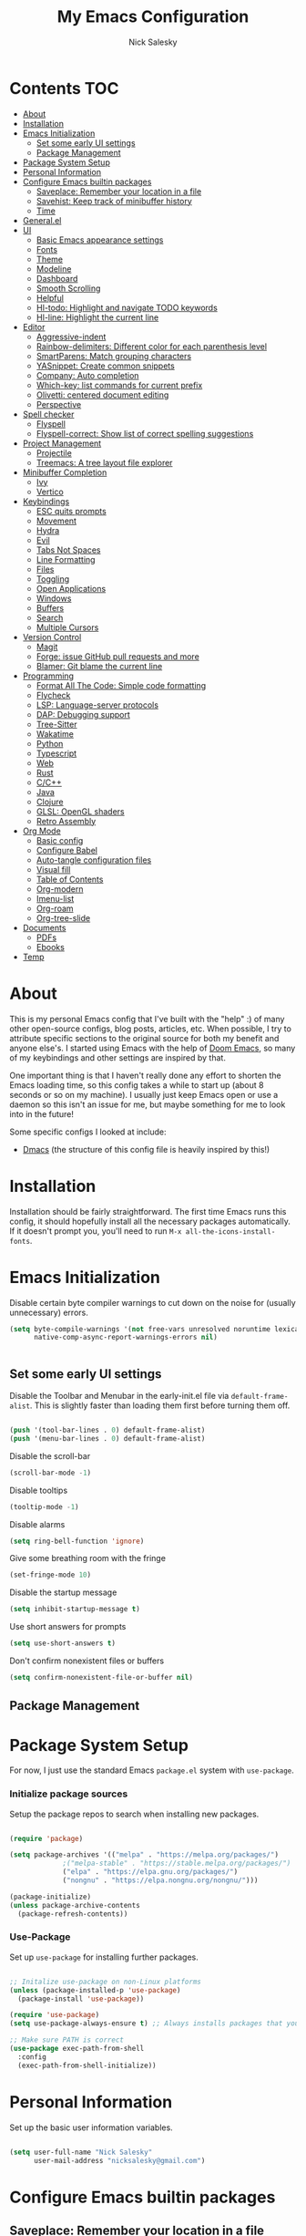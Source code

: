 #+title: My Emacs Configuration
#+author: Nick Salesky
#+PROPERTY: header-args:emacs-lisp :tangle ./init.el
#+STARTUP: overview

* Contents                                                              :TOC:
:PROPERTIES:
:TOC:      :include all
:END:

- [[#about][About]]
- [[#installation][Installation]]
- [[#emacs-initialization][Emacs Initialization]]
  - [[#set-some-early-ui-settings][Set some early UI settings]]
  - [[#package-management][Package Management]]
- [[#package-system-setup][Package System Setup]]
- [[#personal-information][Personal Information]]
- [[#configure-emacs-builtin-packages][Configure Emacs builtin packages]]
  - [[#saveplace-remember-your-location-in-a-file][Saveplace: Remember your location in a file]]
  - [[#savehist-keep-track-of-minibuffer-history][Savehist: Keep track of minibuffer history]]
  - [[#time][Time]]
- [[#generalel][General.el]]
- [[#ui][UI]]
  - [[#basic-emacs-appearance-settings][Basic Emacs appearance settings]]
  - [[#fonts][Fonts]]
  - [[#theme][Theme]]
  - [[#modeline][Modeline]]
  - [[#dashboard][Dashboard]]
  - [[#smooth-scrolling][Smooth Scrolling]]
  - [[#helpful][Helpful]]
  - [[#hl-todo-highlight-and-navigate-todo-keywords][Hl-todo: Highlight and navigate TODO keywords]]
  - [[#hl-line-highlight-the-current-line][Hl-line: Highlight the current line]]
- [[#editor][Editor]]
  - [[#aggressive-indent][Aggressive-indent]]
  - [[#rainbow-delimiters-different-color-for-each-parenthesis-level][Rainbow-delimiters: Different color for each parenthesis level]]
  - [[#smartparens-match-grouping-characters][SmartParens: Match grouping characters]]
  - [[#yasnippet-create-common-snippets][YASnippet: Create common snippets]]
  - [[#company-auto-completion][Company: Auto completion]]
  - [[#which-key-list-commands-for-current-prefix][Which-key: list commands for current prefix]]
  - [[#olivetti-centered-document-editing][Olivetti: centered document editing]]
  - [[#perspective][Perspective]]
- [[#spell-checker][Spell checker]]
  - [[#flyspell][Flyspell]]
  - [[#flyspell-correct-show-list-of-correct-spelling-suggestions][Flyspell-correct: Show list of correct spelling suggestions]]
- [[#project-management][Project Management]]
  - [[#projectile][Projectile]]
  - [[#treemacs-a-tree-layout-file-explorer][Treemacs: A tree layout file explorer]]
- [[#minibuffer-completion][Minibuffer Completion]]
  - [[#ivy][Ivy]]
  - [[#vertico][Vertico]]
- [[#keybindings][Keybindings]]
  - [[#esc-quits-prompts][ESC quits prompts]]
  - [[#movement][Movement]]
  - [[#hydra][Hydra]]
  - [[#evil][Evil]]
  - [[#tabs-not-spaces][Tabs Not Spaces]]
  - [[#line-formatting][Line Formatting]]
  - [[#files][Files]]
  - [[#toggling][Toggling]]
  - [[#open-applications][Open Applications]]
  - [[#windows][Windows]]
  - [[#buffers][Buffers]]
  - [[#search][Search]]
  - [[#multiple-cursors][Multiple Cursors]]
- [[#version-control][Version Control]]
  - [[#magit][Magit]]
  - [[#forge-issue-github-pull-requests-and-more][Forge: issue GitHub pull requests and more]]
  - [[#blamer-git-blame-the-current-line][Blamer: Git blame the current line]]
- [[#programming][Programming]]
  - [[#format-all-the-code-simple-code-formatting][Format All The Code: Simple code formatting]]
  - [[#flycheck][Flycheck]]
  - [[#lsp-language-server-protocols][LSP: Language-server protocols]]
  - [[#dap-debugging-support][DAP: Debugging support]]
  - [[#tree-sitter][Tree-Sitter]]
  - [[#wakatime][Wakatime]]
  - [[#python][Python]]
  - [[#typescript][Typescript]]
  - [[#web][Web]]
  - [[#rust][Rust]]
  - [[#cc][C/C++]]
  - [[#java][Java]]
  - [[#clojure][Clojure]]
  - [[#glsl-opengl-shaders][GLSL: OpenGL shaders]]
  - [[#retro-assembly][Retro Assembly]]
- [[#org-mode][Org Mode]]
  - [[#basic-config][Basic config]]
  - [[#configure-babel][Configure Babel]]
  - [[#auto-tangle-configuration-files][Auto-tangle configuration files]]
  - [[#visual-fill][Visual fill]]
  - [[#table-of-contents][Table of Contents]]
  - [[#org-modern][Org-modern]]
  - [[#imenu-list][Imenu-list]]
  - [[#org-roam][Org-roam]]
  - [[#org-tree-slide][Org-tree-slide]]
- [[#documents][Documents]]
  - [[#pdfs][PDFs]]
  - [[#ebooks][Ebooks]]
- [[#temp][Temp]]

* About
This is my personal Emacs config that I've built with the "help" :) of many other open-source configs, blog posts, articles, etc. When possible, I try to attribute specific sections to the original source for both my benefit and anyone else's. I started using Emacs with the help of [[https://github.com/doomemacs/doomemacs][Doom Emacs]], so many of my keybindings and other settings are inspired by that.

One important thing is that I haven't really done any effort to shorten the Emacs loading time, so this config takes a while to start up (about 8 seconds or so on my machine). I usually just keep Emacs open or use a daemon so this isn't an issue for me, but maybe something for me to look into in the future!

Some specific configs I looked at include:

- [[https://github.com/dakra/dmacs][Dmacs]] (the structure of this config file is heavily inspired by this!)

* Installation

Installation should be fairly straightforward. The first time Emacs runs this config, it should hopefully install all the necessary packages automatically. If it doesn't prompt you, you'll need to run ~M-x all-the-icons-install-fonts~.

* Emacs Initialization

Disable certain byte compiler warnings to cut down on the noise for (usually unnecessary) errors.

#+BEGIN_SRC emacs-lisp
(setq byte-compile-warnings '(not free-vars unresolved noruntime lexical make-local)
      native-comp-async-report-warnings-errors nil)


#+END_SRC 

** Set some early UI settings

Disable the Toolbar and Menubar in the early-init.el file via ~default-frame-alist~. This is slightly faster than loading them first before turning them off.

#+BEGIN_SRC emacs-lisp :tangle early-init.el

(push '(tool-bar-lines . 0) default-frame-alist)
(push '(menu-bar-lines . 0) default-frame-alist)

#+END_SRC 

Disable the scroll-bar
#+BEGIN_SRC emacs-lisp
(scroll-bar-mode -1)
#+END_SRC 

Disable tooltips
#+BEGIN_SRC emacs-lisp
(tooltip-mode -1)
#+END_SRC 

Disable alarms
#+BEGIN_SRC emacs-lisp
(setq ring-bell-function 'ignore)
#+END_SRC 

Give some breathing room with the fringe
#+BEGIN_SRC emacs-lisp
(set-fringe-mode 10)
#+END_SRC 

Disable the startup message
#+BEGIN_SRC emacs-lisp
(setq inhibit-startup-message t)
#+END_SRC 

Use short answers for prompts
#+BEGIN_SRC emacs-lisp
(setq use-short-answers t)
#+END_SRC 

Don't confirm nonexistent files or buffers
#+BEGIN_SRC emacs-lisp
(setq confirm-nonexistent-file-or-buffer nil)
#+END_SRC 

** Package Management

* Package System Setup
For now, I just use the standard Emacs ~package.el~ system with ~use-package~.

*** Initialize package sources
Setup the package repos to search when installing new packages.

#+BEGIN_SRC emacs-lisp

(require 'package)

(setq package-archives '(("melpa" . "https://melpa.org/packages/")
			 ;("melpa-stable" . "https://stable.melpa.org/packages/")
			 ("elpa" . "https://elpa.gnu.org/packages/")
             ("nongnu" . "https://elpa.nongnu.org/nongnu/")))

(package-initialize)
(unless package-archive-contents
  (package-refresh-contents))

#+END_SRC 

*** Use-Package
Set up ~use-package~ for installing further packages.

#+BEGIN_SRC emacs-lisp

;; Initalize use-package on non-Linux platforms
(unless (package-installed-p 'use-package)
  (package-install 'use-package))

(require 'use-package)
(setq use-package-always-ensure t) ;; Always installs packages that you use if they're not already installed

;; Make sure PATH is correct
(use-package exec-path-from-shell
  :config
  (exec-path-from-shell-initialize))

#+END_SRC 

* Personal Information
Set up the basic user information variables.

#+BEGIN_SRC emacs-lisp

(setq user-full-name "Nick Salesky"
      user-mail-address "nicksalesky@gmail.com")

#+END_SRC 

* Configure Emacs builtin packages
** Saveplace: Remember your location in a file
#+BEGIN_SRC emacs-lisp

(use-package saveplace
  :unless noninteractive
  :config
  (setq save-place-limit 1000)
  (save-place-mode))

#+END_SRC 

#+RESULTS:
: t

** Savehist: Keep track of minibuffer history
#+BEGIN_SRC emacs-lisp

(use-package savehist
  :unless noninteractive
  :defer 1
  :config
  (setq savehist-additional-variables '(compile-command kill-ring regexp-search-ring))
  (savehist-mode 1))

#+END_SRC 

#+RESULTS:

** Time
#+BEGIN_SRC emacs-lisp

;; (use-package time
;;   :defer t
;;   :config
;;   (setq display-time-24hr-format nil))

;; TODO look into displaying the current time in the modeline


#+END_SRC 

#+RESULTS:
: t

* General.el
Set up =general.el= to control all of my custom keybindings.

#+begin_src emacs-lisp

(use-package general
    :config
    (general-override-mode)
    (general-evil-setup t)
    (general-create-definer my-leader
        :keymaps '(normal visual emacs)
            :prefix "SPC")
    (general-create-definer my-local-leader
        :keymaps '(normal insert visual emacs)
        :which-key "local-leader"
        :prefix "C-q"))

#+end_src

* UI
Set up all the fancy user-interface elements to make Emacs modern.

** Basic Emacs appearance settings
Set the window title to display the current file and major mode.

#+BEGIN_SRC emacs-lisp
(setq-default frame-title-format '("%b [%m]"))
#+END_SRC 


Enable global visual line mode to wrap lines properly.

#+BEGIN_SRC emacs-lisp
(global-visual-line-mode 1)
#+END_SRC 

Enable line numbers globally for most modes, except the ones explicitly disabled.

#+BEGIN_SRC emacs-lisp

;; Enable line numbers
(column-number-mode)
(global-display-line-numbers-mode t)

;; Disable line numbers for some modes
(dolist (mode '(org-mode-hook
        term-mode-hook
        shell-mode-hook
        eshell-mode-hook
        treemacs-mode-hook
        pdf-view-mode-hook
        ))
(add-hook mode (lambda () (display-line-numbers-mode 0))))

#+END_SRC 

** Fonts
Set up the fonts for text rendering, pretty self explanatory :)

Here are my current font settings
#+BEGIN_SRC emacs-lisp
(set-face-attribute 'default nil :font "JetBrains Mono" :height 120)
(set-face-attribute 'fixed-pitch nil :font "JetBrains Mono" :height 120)
(set-face-attribute 'variable-pitch nil :font "SourceSans3" :height 140)
#+END_SRC 

Here are some of my older settings that I'm keeping around in case I ever want to switch back.
#+BEGIN_SRC emacs-lisp
;; (set-face-attribute 'default nil :font "Iosevka Nerd Font" :height 120)
;; (set-face-attribute 'fixed-pitch nil :font "Iosevka Nerd Font" :height 120)
;; (set-face-attribute 'default nil :font "Rec Mono Semi Casual" :height 120)
;; (set-face-attribute 'fixed-pitch nil :font "Rec Mono Semi Casual" :height 120)
#+END_SRC 

Also install helpful icons useful for a ton of packages to add more visual detail. *NOTE* you'll have to run ~M-x all-the-icons-install-fonts~ in order to, well, install the fonts!

#+BEGIN_SRC emacs-lisp
(use-package all-the-icons)
#+END_SRC 

Emojis!!!! Works in any text mode :smile:

#+BEGIN_SRC emacs-lisp

(use-package emojify
  :config
  (global-emojify-mode))

#+END_SRC

** Theme
Give Emacs a nice color scheme!

#+BEGIN_SRC emacs-lisp
(use-package doom-themes
  :init
  (load-theme 'doom-moonlight t))
#+END_SRC 

** Modeline
I use ~doom-modeline~ to manage my modeline.

#+BEGIN_SRC emacs-lisp
(use-package doom-modeline
  :custom ((doom-modeline-height 35))
  :init (doom-modeline-mode 1))
#+END_SRC 

** Dashboard
I like having a nice dashboard when Emacs loads in order to remember what I was last working on and (eventually!) view my ~org-agenda~ for the day. Maybe one day I'll revert to just a scratch buffer like others, but I'm sticking with this for now!

#+BEGIN_SRC emacs-lisp

;; Necessary for dashboard in order to get nice seperators between sections
(use-package page-break-lines)

(use-package dashboard
    :init
    (setq
        dashboard-image-banner-max-width 256
        dashboard-startup-banner "~/.dotfiles/.emacs.d/emacs.png"
        dashboard-center-content t
        dashboard-set-heading-icons t
        dashboard-set-file-icons t
        ;; dashboard-projects-switch-function 'projectile-switch-project
        dashboard-items '((recents . 5)
                          (projects . 5)
                          (agenda . 5)))
    :config
    (dashboard-setup-startup-hook))

#+END_SRC

** Smooth Scrolling
Make Emacs scroll more consistently with a small margin at the bottom.

#+BEGIN_SRC emacs-lisp
(use-package smooth-scrolling
  :init
  (setq smooth-scroll-margin 5)
  :config
  (smooth-scrolling-mode))
#+END_SRC 

** Helpful
Make the Emacs help pages more "helpful".

#+begin_src emacs-lisp

(use-package helpful
  :bind
  (("C-h f" . helpful-callable)
   ("C-h v" . helpful-variable)
   ("C-h k" . helpful-key)))


  
  ;; :custom
  ;; (counsel-describe-function-function #'helpful-callable)
  ;; (counsel-describe-variable-function #'helpful-variable)
  ;; :bind
  ;; ([remap describe-function] . counsel-describe-function)
  ;; ([remap describe-command] . helpful-command)
  ;; ([remap describe-variable] . counsel-describe-variable)
  ;; ([remap describe-key] . helpful-key))

#+end_src

** Hl-todo: Highlight and navigate TODO keywords

#+BEGIN_SRC emacs-lisp
(use-package hl-todo
  :config
  (global-hl-todo-mode))
#+END_SRC 

** Hl-line: Highlight the current line

Highlight the current line where point is present. I have this disabled for now because I was starting to find it difficult to differentiate the region from the current line.

#+BEGIN_SRC emacs-lisp
;; (add-hook 'prog-mode-hook 'hl-line-mode)
#+END_SRC 

* Editor
** Aggressive-indent
#+BEGIN_SRC emacs-lisp

; TODO

#+END_SRC 

** Rainbow-delimiters: Different color for each parenthesis level

Give parenthases rainbow coloring depending on their nested level in all programming modes.

#+BEGIN_SRC emacs-lisp
(use-package rainbow-delimiters
    :hook (prog-mode . rainbow-delimiters-mode))
#+END_SRC 

** SmartParens: Match grouping characters

#+BEGIN_SRC emacs-lisp

(use-package smartparens
  :hook
  (prog-mode . smartparens-mode))

(use-package evil-smartparens
  :hook
  (smartparens-enabled . evil-smartparens-mode))
#+END_SRC

** YASnippet: Create common snippets
Add various templates to Emacs.

#+BEGIN_SRC emacs-lisp

(use-package yasnippet
  :config
  (yas-global-mode))

#+END_SRC

** Company: Auto completion
A good code-completion package. I might consider switching to Corfu at some point.

#+begin_src emacs-lisp

(use-package company
    :after lsp-mode
    :hook (lsp-mode . company-mode)
    :bind (:map company-active-map
        ("<tab>" . company-complete-selection))
        (:map lsp-mode-map
        ("<tab>" . company-indent-or-complete-common))
    :custom
    (company-minimum-prefix-length 1)
    (company-idle-delay 0.0))

;; Adds colors and icons to company-mode
(use-package company-box
    :hook (company-mode . company-box-mode))

#+end_src

** Which-key: list commands for current prefix

#+begin_src emacs-lisp

(use-package which-key
  ;; :after (ivy)
  :init (which-key-mode)
  :diminish which-key-mode
  :config
  (setq which-key-idle-delay 0.3))

#+end_src

** Olivetti: centered document editing

#+BEGIN_SRC emacs-lisp

(use-package olivetti
  :init
  (setq olivetti-body-width 80
        olivetti-style t)
  :hook
  (org-mode . olivetti-mode))

#+END_SRC

** Perspective
Add named workspaces to Emacs with their own buffers.

#+BEGIN_SRC emacs-lisp

(use-package perspective
    :init
    (setq persp-state-default-file "~/.dotfiles/.emacs.d/perspective-state"
          persp-mode-prefix-key (kbd "C-c M-p"))

    :config
    (persp-mode)

    ;; set up for Consult
    (consult-customize consult--source-buffer :hidden t :default nil)
    (add-to-list 'consult-buffer-sources persp-consult-source)

    :general
    (my-leader
      ;; "," '(persp-switch-buffer :which-key "Switch buffer")
      "b k" '(persp-remove-buffer :which-key "Remove buffer")

      "TAB" '(:ignore t :which-key "workspace")
      "TAB ." '(persp-switch :which-key "Switch to or create a workspace")
      "TAB r" '(persp-rename :which-key "Rename workspace")
      "TAB s" '(persp-state-save :which-key "Save workspaces")
      "TAB l" '(persp-state-load :which-key "Load saved workspaces")
      "TAB k" '(persp-kill :which-key "Kill workspace")
      "TAB 1" '((lambda () (interactive)(persp-switch-by-number 1)) :which-key "Switch to workspace 1")
      "TAB 2" '((lambda () (interactive)(persp-switch-by-number 2)) :which-key "Switch to workspace 2")
      "TAB 3" '((lambda () (interactive)(persp-switch-by-number 3)) :which-key "Switch to workspace 3")
      "TAB 4" '((lambda () (interactive)(persp-switch-by-number 4)) :which-key "Switch to workspace 4")
      "TAB 5" '((lambda () (interactive)(persp-switch-by-number 5)) :which-key "Switch to workspace 5")
      "TAB 6" '((lambda () (interactive)(persp-switch-by-number 6)) :which-key "Switch to workspace 6")
      "TAB 7" '((lambda () (interactive)(persp-switch-by-number 7)) :which-key "Switch to workspace 7")
      "TAB 8" '((lambda () (interactive)(persp-switch-by-number 8)) :which-key "Switch to workspace 8")
      "TAB 9" '((lambda () (interactive)(persp-switch-by-number 9)) :which-key "Switch to workspace 9")))

#+END_SRC

* Spell checker
** Flyspell
#+BEGIN_SRC emacs-lisp

(use-package flyspell
  :hook ((prog-mode . flyspell-prog-mode)
        ((org-mode markdown-mode) . flyspell-mode)))

#+END_SRC 

** Flyspell-correct: Show list of correct spelling suggestions

#+BEGIN_SRC emacs-lisp

;; (use-package flyspell-correct
;;   :after (flyspell)
;;   :config
;;   (setq flyspell-correct-interface #'flyspell-correct-ivy))

#+END_SRC 

* Project Management
Tools to distinguish projects and quickly navigate inside projects and between them.

** Projectile
#+begin_src emacs-lisp

(use-package projectile
  :diminish projectile-mode
  :config (projectile-mode)
  ;; :custom ((projectile-completion-system 'ivy))
  :bind-keymap
  ("C-c p" . projectile-command-map)
  :init
  ;(when (file-directory-p "~/Documents")
    ;(setq projectile-project-search-path '("~/Documents")))
  (setq projectile-switch-project-action #'projectile-dired)

  :general
  (my-leader
      "SPC" '(projectile-find-file :which-key "Find file in project")
      "p" '(:ignore t :which-key "projects")
      "p p" '(projectile-switch-project :which-key "Switch project")))

;; (use-package counsel-projectile
;;   :config (counsel-projectile-mode))

#+end_src

** Treemacs: A tree layout file explorer
#+begin_src emacs-lisp

(use-package treemacs)
(use-package treemacs-evil
    :after (treemacs evil))
(use-package treemacs-projectile
    :after (treemacs projectile))
(use-package treemacs-icons-dired
    :hook (dired-mode . treemacs-icons-dired-enable-once))
(use-package treemacs-magit
    :after (treemacs magit))
(use-package lsp-treemacs
    :after (treemacs lsp-mode)
    :config (lsp-treemacs-sync-mode 1))
(use-package treemacs-all-the-icons
  :config
  (treemacs-load-theme "all-the-icons"))

#+end_src

* Minibuffer Completion
Different systems to enhance/replace the Emacs minibuffer completion systems. I'm currently experimenting with Vertico.

** Ivy
I use ivy to improve searching capabilities of Emacs.

*** Ivy itself

#+BEGIN_SRC emacs-lisp

;; (use-package ivy
;;     :diminish
;;     :bind (
;;     :map ivy-minibuffer-map
;;     ("TAB" . ivy-alt-done)
;;     ("C-l" . ivy-alt-done)
;;     ("C-j" . ivy-next-line)
;;     ("C-k" . ivy-previous-line)
;;     :map ivy-switch-buffer-map
;;     ("C-k" . ivy-previous-line)
;;     ("C-l" . ivy-done)
;;     ("C-d" . ivy-switch-buffer-kill)
;;     :map ivy-reverse-i-search-map
;;     ("C-k" . ivy-previous-line)
;;     ("C-d" . ivy-reverse-i-search-kill))
;;     :init
;;     (ivy-mode 1))

;; (use-package ivy-rich
;;     :init
;;     (ivy-rich-mode 1))

#+END_SRC 

*** Swiper: search file with ivy

#+BEGIN_SRC emacs-lisp

;; (use-package swiper
;;   :bind (("C-s" . swiper)))


#+END_SRC 

*** Ivy-posframe
Display specific completion dialogs in a box overlayed over the screen instead of at the bottom of the window.

#+BEGIN_SRC emacs-lisp

;; (use-package ivy-posframe
;;     :init
;;     (setq ivy-posframe-display-functions-alist
;;         '((counsel-M-x . ivy-display-function-fallback)
;;         (counsel-find-file . ivy-display-function-fallback)
;;         (swiper . ivy-display-function-fallback)
;;         (counsel-switch-buffer . ivy-display-function-fallback)
;;         (t . ivy-posframe-display)))
;;     :config
;;     (ivy-posframe-mode 1))

#+END_SRC

*** Counsel
Replace many of the standard Emacs commands with more powerful versions capable of fuzzy-search.

#+begin_src emacs-lisp

;; (use-package counsel
;;     :bind
;;     (("M-x" . counsel-M-x)
;;      ("M-y" . counsel-yank-pop-selection)
;;      ("M-i" . counsel-imenu)
;;      ("C-s" . counsel-grep-or-swiper)
;;      ("C-x b" . counsel-ibuffer)
;;      ("C-x C-f" . counsel-find-file)
;;      :map minibuffer-local-map
;;      ("C-r" . 'counsel-minibuffer-history)))

#+end_src

** Vertico

#+BEGIN_SRC emacs-lisp

(use-package vertico
  :init
  (vertico-mode))

#+END_SRC 

*** Consult

#+BEGIN_SRC emacs-lisp

(use-package consult)

#+END_SRC 

*** Orderless: make searches more fuzzy

#+BEGIN_SRC emacs-lisp

(use-package orderless
  :custom
  (completion-styles '(orderless basic))
  (completion-category-overrides '((file (styles basic partial-completion)))))

#+END_SRC 
*** All-the-icons-completion: add icons to completion candidates

#+BEGIN_SRC emacs-lisp

(use-package all-the-icons-completion
  :config
  (all-the-icons-completion-mode))

#+END_SRC 
* Keybindings
** ESC quits prompts
Make ESC quit prompts.

#+begin_src emacs-lisp

(global-set-key (kbd "<escape>") 'keyboard-escape-quit)

#+end_src

#+RESULTS:
: keyboard-escape-quit

** Movement
Fundamental movement through text files

#+BEGIN_SRC emacs-lisp

;; Insert newlines when you C-n at the end of the buffer
(setq next-line-add-newlines t)

#+END_SRC 

** Hydra
*** Basic Config
Install the base Hydra package.

#+begin_src emacs-lisp
(use-package hydra)
#+end_src
*** Text Scale
Sets up a hydra to let me easily change the text scale.

#+begin_src emacs-lisp

(defhydra hydra-text-scale (:timeout 4)
  "scale text"
  ("j" text-scale-increase "up")
  ("k" text-scale-decrease "down")
  ("f" nil "finished" :exit t))

(my-leader
 "t k" '(hydra-text-scale/body :which-key "Scale text"))
#+end_src

** Evil
It's hard for me to function without VIM-style keybindings at this point, so Evil mode is a must-have feature.

#+begin_src emacs-lisp

(use-package evil
  :init
  (setq evil-want-integration t
	evil-want-keybinding nil
	evil-want-C-u-scroll t
	evil-want-C-i-jump nil)
  :config
  (evil-mode 1)
  (define-key evil-insert-state-map (kbd "C-g") 'evil-normal-state)
  (define-key evil-insert-state-map (kbd "C-h") 'evil-delete-backward-char-and-join)
  (define-key evil-insert-state-map (kbd "TAB") 'tab-to-tab-stop)

  ;; use visual line motions even outside of visual-line-mode buffers
  (evil-global-set-key 'motion "j" 'evil-next-visual-line)
  (evil-global-set-key 'motion "k" 'evil-previous-visual-line)

  ;; set the initial state for certain special modes
  (evil-set-initial-state 'messages-buffer-mode 'normal)
  (evil-set-initial-state 'dashboard-mode 'normal)
  ;; disable Evil-mode for certain buffers
  (evil-set-initial-state 'eshell-mode 'emacs))

;; Gives us default Evil configurations for a lot of other modes
(use-package evil-collection
  :after evil
  :config
  (evil-collection-init))

#+end_src

#+RESULTS:
: t

*** Multiple Cursors
This is an attempt to set up multiple cursors with =evil-mc=. For now, I'm trying to use the =multiple-cursors= package instead.

#+BEGIN_SRC emacs-lisp

;; (defhydra my-mc-hydra (:color pink
;;                        :hint nil
;;                        :pre (evil-mc-pause-cursors))
;;   "
;; ^Match^            ^Line-wise^           ^Manual^
;; ^^^^^^----------------------------------------------------
;; _Z_: match all     _J_: make & go down   _z_: toggle here
;; _m_: make & next   _K_: make & go up     _r_: remove last
;; _M_: make & prev   ^ ^                   _R_: remove all
;; _n_: skip & next   ^ ^                   _p_: pause/resume
;; _N_: skip & prev

;; Current pattern: %`evil-mc-pattern

;; "
;;   ("Z" #'evil-mc-make-all-cursors)
;;   ("m" #'evil-mc-make-and-goto-next-match)
;;   ("M" #'evil-mc-make-and-goto-prev-match)
;;   ("n" #'evil-mc-skip-and-goto-next-match)
;;   ("N" #'evil-mc-skip-and-goto-prev-match)
;;   ("J" #'evil-mc-make-cursor-move-next-line)
;;   ("K" #'evil-mc-make-cursor-move-prev-line)
;;   ("z" #'+multiple-cursors/evil-mc-toggle-cursor-here)
;;   ("r" #'+multiple-cursors/evil-mc-undo-cursor)
;;   ("R" #'evil-mc-undo-all-cursors)
;;   ("p" #'+multiple-cursors/evil-mc-toggle-cursors)
;;   ("q" #'evil-mc-resume-cursors "quit" :color blue)
;;   ("<escape>" #'evil-mc-resume-cursors "quit" :color blue))


;; (use-package evil-mc
;;   :config
;;   (global-evil-mc-mode)
;;   (general-define-key
;;     :states '(normal visual)
;;     :prefix "g"
;;     "z" 'my-mc-hydra/body))

#+END_SRC

#+RESULTS:
: t

** Tabs Not Spaces
I took this basic configuration from [[https://dougie.io/emacs/indentation/]]

#+begin_src emacs-lisp

(setq-default tab-width 4)
(setq-default indent-tabs-mode nil)
(setq-default c-basic-offset 4)
(setq-default evil-shift-width 4)

;; (setq-default electric-indent-inhibit t)

;; Make the backspace properly erase the whole tab instead of removing
;; 1 space at a time
(setq backward-delete-char-untabify-method 'hungry)

;; Make Evil mode backspace delete a whole tab's worth of spaces at a time
(general-define-key
    :states 'insert
    "<backspace>" 'backward-delete-char-untabify)

#+end_src

#+RESULTS:
: hungry

** Line Formatting
Keybindings for formatting lines of text/code.

#+BEGIN_SRC emacs-lisp

(my-leader
    ;; Line formatting
    "TAB TAB" '(smart-comment :which-key "Comment or uncomment lines"))

#+END_SRC

** Files
Keybindings for working with files.

#+BEGIN_SRC emacs-lisp

;; Keep track of recently-opened files
(recentf-mode 1)
(setq recentf-max-menu-items 25)
(setq recentf-max-saved-items 25)

(my-leader
    "." '(find-file :which-key "Find file")

    "f" '(:ignore t :which-key "files")
    "f r" '(consult-recent-file :which-key "Open Recent Files")
    "f c" '((lambda () (interactive)(find-file "~/.dotfiles/.emacs.d/config.org")) :which-key "Open config.org"))
#+END_SRC

#+RESULTS:

** Toggling
Some keybindings for toggling different functionalities on/off.

#+BEGIN_SRC emacs-lisp

(my-leader
     "t"  '(:ignore t :which-key "toggle")
     "t s" '(counsel-load-theme :which-key "Choose theme")

     "t t" '(treemacs :which-key "Treemacs")
     "t y" '(lsp-treemacs-symbols :which-key "Treemacs Symbols"))

#+END_SRC

** Open Applications
Different keybindings to open certain applications.

#+BEGIN_SRC emacs-lisp

(my-leader
    "o" '(:ignore t :which-key "open")
    "o e" '(eshell :which-key "Open EShell"))

#+END_SRC

** Windows
Keybindings for operating windows.

#+BEGIN_SRC emacs-lisp

(my-leader
     "w" '(:ignore t :which-key "window")
     "wc" '(delete-window :which-key "Close window")
     "wv" '(split-window-right :which-key "Vertical split")
     "ws" '(split-window-below :which-key "Horizontal split")
     "wh" '(windmove-left :which-key "Select left window")
     "wj" '(windmove-down :which-key "Select down window")
     "wk" '(windmove-up :which-key "Select up window")
     "wl" '(windmove-right :which-key "Select right window"))

#+END_SRC

** Buffers
Some useful keybindings for working with buffers.

#+BEGIN_SRC emacs-lisp

(my-leader
      "," '(consult-buffer :which-key "Switch buffer")

      "b" '(:ignore t :which-key "buffers")
      "b k" '(kill-buffer :which-key "Kill buffer"))

#+END_SRC
*** Basics

** Search
Keybindings for searching within different contexts.

| COMMAND             | DESCRIPTION                                     | KEYBINDING |
|---------------------+-------------------------------------------------+------------|
| avy-goto-char-timer | Start typing some chars on screen, jump to them | s          |
| avy-pop-mark        | Jump back from last =avy= search                  | S          |
| swiper              | Search the current buffer                       | SPC s b    |

#+BEGIN_SRC emacs-lisp

(general-define-key
 :states 'normal
 "s" 'avy-goto-char-timer
 "S" 'avy-pop-mark)

(general-define-key
 :states '(normal emacs)
 "C-s" 'consult-line)

(my-leader
  "s" '(:ignore t :which-key "search")
  "s b" '(consult-line :which-key "Search buffer"))

(use-package ag
  :general
  (my-leader
    "s p" '(projectile-ag :which-key "Search project")))
#+END_SRC

#+RESULTS:

** Multiple Cursors

| Command               | Keybinding | Description                          |
| mc/mark-all-like-this | R          | Marks all parts matching the region  |
| mc/edit-lines         | L          | Adds a cursor to each line in region |

#+BEGIN_SRC emacs-lisp

(use-package multiple-cursors
  :general
  (general-define-key
    :states '(normal visual)
    "R" 'mc/mark-all-like-this
    "L" 'mc/edit-lines)
  ;; keybindings for when multiple cursors are active
  (general-define-key
   :states '(normal visual emacs)
   :keymaps 'mc/keymap
    "C-n" 'mc/mark-more-like-this-extended))

#+END_SRC

#+RESULTS:

* Version Control
** Magit

#+begin_src emacs-lisp

(use-package magit
  :general
  (my-leader
    "g" '(:ignore t :which-key "git")
    "g g" '(magit-status :which-key "Magit Status")))

#+end_src

** Forge: issue GitHub pull requests and more

#+BEGIN_SRC emacs-lisp
;(use-package forge)
#+END_SRC 

** Blamer: Git blame the current line

#+BEGIN_SRC emacs-lisp
(use-package blamer
  :general
  (my-leader
    "g b" '(global-blamer-mode :which-key "Toggle blamer mode")))
#+END_SRC 

* Programming
** Format All The Code: Simple code formatting
A simple code formatting system for a ton of languages.

#+begin_src emacs-lisp

(use-package format-all)
  ;:hook
  ;(prog-mode . format-all-mode)

#+end_src

** Flycheck
#+BEGIN_SRC emacs-lisp

(use-package flycheck)

#+END_SRC 

** LSP: Language-server protocols
#+begin_src emacs-lisp

(use-package lsp-mode
    :commands (lsp lsp-deferred)
    :init
    (setq lsp-lens-enable t
          lsp-signature-auto-activate nil
          lsp-ui-doc-mode t)
    :general
    (evil-define-key 'normal lsp-mode-map (kbd "/") lsp-command-map)
    :config
    (lsp-enable-which-key-integration t)
    :custom

    ;; Enable/disable type hints as you type for Rust
    (lsp-rust-analyzer-server-display-inlay-hints t)
    (lsp-rust-analyzer-display-lifetime-elision-hints-enable "skip_trivial")
    (lsp-rust-analyzer-display-chaining-hints nil)
    (lsp-rust-analyzer-display-lifetime-elision-hints-use-parameter-names nil)
    (lsp-rust-analyzer-display-closure-return-type-hints t)
    (lsp-rust-analyzer-display-parameter-hints t)
    (lsp-rust-analyzer-display-reborrow-hints nil))

;; (use-package lsp-ivy)

(use-package lsp-ui
    :hook (lsp-mode . lsp-ui-mode)
    :custom
    (lsp-ui-peek-always-show t)
    (lsp-ui-sideline-show-hover t)
    (lsp-ui-doc-position 'bottom)
    (lsp-ui-doc-enable nil))

#+end_src

** DAP: Debugging support

#+BEGIN_SRC emacs-lisp
(use-package dap-mode
  :config
  (dap-auto-configure-mode))
#+END_SRC 

** Tree-Sitter

#+BEGIN_SRC emacs-lisp

(use-package tree-sitter
  :config
  (global-tree-sitter-mode)
  :hook
  (tree-sitter-mode . tree-sitter-hl-mode))

(use-package tree-sitter-langs)

#+END_SRC

** Wakatime
Wakatime makes it easy for me to keep track of how much time I'm spending on various projects.

#+BEGIN_SRC emacs-lisp

(use-package wakatime-mode
  :config
  (global-wakatime-mode))

#+END_SRC

** Python

#+BEGIN_SRC emacs-lisp

(use-package lsp-pyright
  :hook
  (python-mode . (lambda ()
                   (require 'lsp-pyright)
                   (lsp-deferred))))

#+END_SRC

** Typescript

#+begin_src emacs-lisp :results output

(use-package typescript-mode
  :mode "\\.ts\\'"
  :hook (typescript-mode . lsp-deferred)
  :config
  (setq typescript-indent-level 4))

#+end_src

#+RESULTS:

** Web
Editing in a mixed-language web format.

#+BEGIN_SRC emacs-lisp

(use-package web-mode
    :commands (web-mode)
    :mode (("\\.html" . web-mode)
            ("\\.htm" . web-mode)
;           ("\\.tsx$" . web-mode)
            ("\\.mustache\\'" . web-mode)
            ("\\.phtml\\'" . web-mode)
            ("\\.as[cp]x\\'" . web-mode)
            ("\\.erb\\'" . web-mode)
            ("\\.sgml\\'" . web-mode)))

#+END_SRC 

** Rust
Inspired by https://robert.kra.hn/posts/2021-02-07_rust-with-emacs/

Most Rustic keybindings begin with =C-c C-c=

#+begin_src emacs-lisp

(use-package rustic
  :bind (:map rustic-mode-map
              ("M-j" . lsp-ui-imenu)
              ("M-?" . lsp-find-references)))
  ;; :config
  ;; uncomment for less flashiness
  ;; (setq lsp-eldoc-hook nil)
  ;; (setq lsp-enable-symbol-highlighting nil)
  ;; (setq lsp-signature-auto-activate nil)

  ;; comment to disable rustfmt on save
  ;; (setq rustic-format-on-save t))


#+end_src

#+RESULTS:

** C/C++

#+begin_src emacs-lisp

(add-hook 'c-mode-hook 'lsp)
(add-hook 'c++-mode-hook 'lsp)

#+end_src

** Java

#+BEGIN_SRC emacs-lisp

;; (use-package meghanada
;;   :hook
;;   (java-mode . meghanada-mode)
;;   (java-mode . flycheck-mode))

;; (setq meghanada-java-path "java"
;;       meghanada-maven-path "mvn")

(use-package lsp-java
  :hook
  (java-mode . lsp))
  

#+END_SRC

** Clojure

#+BEGIN_SRC emacs-lisp

(use-package clojure-mode
  :mode "\\.clj\\'"
  :hook ((clojure-mode . lsp-deferred)
         (clojurescript-mode . lsp-deferred)
         (clojurec-mode . lsp-deferred)))


(use-package cider)

#+END_SRC 

** GLSL: OpenGL shaders

#+BEGIN_SRC emacs-lisp

(use-package glsl-mode
  :mode ("\\.glsl\\'" "\\.vert\\'" "\\.frag\\'" "\\.geom\\'"))

#+END_SRC

The company backend needs the ~glslang~ package installed for ~glslangValidator~.

#+BEGIN_SRC emacs-lisp

(use-package company-glsl
  :after glsl-mode
  :config (add-to-list 'company-backends 'company-glsl))

#+END_SRC 

** Retro Assembly
My configurations for various retro assembly architectures.

*** 6502
Programming for the C64 and NES.

#+BEGIN_SRC emacs-lisp

(use-package ca65-mode
  :mode "\\.s\\'")

#+END_SRC

* Org Mode
** Basic config
The very basics for Org-mode, setting up fonts and basic visual features.

#+begin_src emacs-lisp

 (defun ns/org-mode-setup ()
   (org-indent-mode)
   ;; (variable-pitch-mode 1)
   (visual-line-mode 1))

(defun ns/org-font-setup ()
  ;; Make sure that anything that should be fixed pitch in Org files actually appears that way
    (set-face-attribute 'org-block nil :foreground nil :inherit
                        'fixed-pitch)
    (set-face-attribute 'org-code nil :inherit '(shadow fixed-pitch))
    (set-face-attribute 'org-table nil :inherit '(shadow fixed-pitch))
    ;; (set-face-attribute 'org-indent nil :inherit '(org-hide fixed-pitch))
    (set-face-attribute 'org-verbatim nil :inherit '(shadow fixed-pitch))
    (set-face-attribute 'org-special-keyword nil :inherit
                    '(font-lock-comment-face fixed-pitch))
    (set-face-attribute 'org-meta-line nil :inherit
                        '(font-lock-comment-face fixed-pitch))
    (set-face-attribute 'org-checkbox nil :inherit 'fixed-pitch))

;; Got this from https://stackoverflow.com/questions/10969617/hiding-markup-elements-in-org-mode
(defun ns/org-toggle-emphasis ()
  "Toggle hiding/showing of org emphasis markers"
  (interactive)
  (if org-hide-emphasis-markers
      (set-variable 'org-hide-emphasis-markers nil)
    (set-variable 'org-hide-emphasis-markers t)))


(use-package org-contrib :pin nongnu)

;; Org Mode
(use-package org
    :pin elpa
    :hook (org-mode . ns/org-mode-setup)
    :config
    ;; (ns/org-font-setup)
    (setq
     ;; org-hide-emphasis-markers nil
        org-ellipsis " ▾"
        org-pretty-entities t

        org-directory "~/notes"

        org-src-tab-acts-natively t
        org-src-preserve-indentation t

        org-todo-keywords
        '((sequence "TODO(t)" "NEXT(n)" "|" "DONE(d!)")
            (sequence "BACKLOG(b)" "PLAN(p)" "READY(r)" "ACTIVE(a)" "REVIEW(v)"
                "WAIT(w@/!)" "HOLD(h)" "|" "COMPLETED(c)" "CANC(k@)")))

    :general
    (my-leader
      "n" '(:ignore t :which-key "notes")))

    ;; local-leader stuff
    ;; (my-local-leader
    ;;   :keymaps 'org-mode-map
    ;;   "b" '(org-babel-tangle :which-key "Org babel tangle")
    ;;   "t" '(


#+end_src

#+RESULTS:

** Configure Babel
#+begin_src emacs-lisp

(org-babel-do-load-languages 'org-babel-load-languages
    '((emacs-lisp . t)
    (python . t)))

(setq org-confirm-babel-evaluate nil)


#+end_src

#+RESULTS:
: ((py . src python) (el . src emacs-lisp) (sh . src shell) (a . export ascii) (c . center) (C . comment) (e . example) (E . export) (h . export html) (l . export latex) (q . quote) (s . src) (v . verse))

** Auto-tangle configuration files
Automatically tangle the =config.org= file whenever it is saved. I currently have this turned off because I prefer to be safe and run =(org-babel-tangle)= manually whenever I'm done editing this file.

#+begin_src emacs-lisp

(defun ns/org-babel-tangle-config ()
  (when (string-equal (buffer-file-name)
                      (expand-file-name "~/.dotfiles/.emacs.d/config.org"))
    (let ((org-confirm-babel-evaluate nil))
      (org-babel-tangle))))

;(add-hook 'org-mode-hook (lambda () (add-hook 'after-save-hook #'ns/org-babel-tangle-config)))

#+end_src

** Visual fill
View Org-mode documents in a centered document view. (I replaced this with Olivetti, just keeping this around until I verify that it works well)

#+BEGIN_SRC emacs-lisp

;; (defun ns/org-mode-visual-fill ()
;;     (setq visual-fill-column-width 120
;;     visual-fill-column-center-text t)
;;     (visual-fill-column-mode 1))

;; (use-package visual-fill-column
;;     :hook (org-mode . ns/org-mode-visual-fill))

#+END_SRC

#+RESULTS:
| #[0 \301\211\207 [imenu-create-index-function org-imenu-get-tree] 2] | org-modern-mode | ns/org-mode-visual-fill | #[0 \300\301\302\303\304$\207 [add-hook change-major-mode-hook org-show-all append local] 5] | #[0 \300\301\302\303\304$\207 [add-hook change-major-mode-hook org-babel-show-result-all append local] 5] | org-babel-result-hide-spec | org-babel-hide-all-hashes | ns/org-mode-setup | (lambda nil (display-line-numbers-mode 0)) | org-eldoc-load |

** Table of Contents

#+BEGIN_SRC emacs-lisp

(use-package toc-org
  :hook
  (org-mode . toc-org-mode))

#+END_SRC 

#+RESULTS:
| toc-org-mode | #[0 \301\211\207 [imenu-create-index-function org-imenu-get-tree] 2] | olivetti-mode | #[0 \300\301\302\303\304$\207 [add-hook change-major-mode-hook org-show-all append local] 5] | #[0 \300\301\302\303\304$\207 [add-hook change-major-mode-hook org-babel-show-result-all append local] 5] | org-babel-result-hide-spec | org-babel-hide-all-hashes | ns/org-mode-setup | (lambda nil (display-line-numbers-mode 0)) | org-eldoc-load |

** Org-modern
Give Org-mode documents some extra visual polish.

#+BEGIN_SRC emacs-lisp

;; (use-package org-modern
;;     :config
;;     (add-hook 'org-mode-hook #'org-modern-mode)
;;     (add-hook 'org-agenda-finalize #'org-modern-agenda))

#+END_SRC

** Imenu-list

#+BEGIN_SRC emacs-lisp

(use-package imenu-list
  :init
  (setq imenu-list-position 'left)
  :general
  (my-leader
   "t i" '(imenu-list-smart-toggle :which-key "Imenu")))
  

#+END_SRC 

** Org-roam

#+BEGIN_SRC emacs-lisp

(use-package org-roam
  :custom
  (org-roam-directory "~/notes/roam/")
  :config
  (setq org-roam-node-display-template (concat "${title:*} " (propertize "${tags:10}" 'face 'org-tag)))
  (org-roam-db-autosync-mode)
  :general
  (my-leader
    "n r" '(:ignore t :which-key "roam")
    ;;"n r" '(:keymap org-roam-mode-map :which-key "roam")
    "n r f" '(org-roam-node-find :which-key "Find Node")
    "n r i" '(org-roam-node-insert :which-key "Insert Node")
    "n r o" '(org-roam-node-open :which-key "Open Node")
    "n r g" '(org-roam-graph :which-key "Graph")))

#+END_SRC

#+RESULTS:

** Org-tree-slide
Make presentations in org-mode!

#+BEGIN_SRC emacs-lisp

(use-package hide-mode-line)

(defun ns/presentation-setup ()
    (setq text-scale-mode-amount 2)
    (org-display-inline-images)
    (text-scale-mode 1)
    (hide-mode-line-mode 1))

(defun ns/presentation-end ()
    (text-scale-mode 0)
    (hide-mode-line-mode 0))

(use-package org-tree-slide
    :hook ((org-tree-slide-play . ns/presentation-setup)
           (org-tree-slide-stop . ns/presentation-end))
    :custom
    (org-tree-slide-slide-in-effect nil)
    (org-tree-slide-activate-message "Presentation started!")
    (org-tree-slide-deactivate-message "Presentation finished!")
    (org-tree-slide-header t)
    (org-image-actual-width nil)
    :bind
    (:map org-mode-map
            ("<f8>" . org-tree-slide-mode)
        :map org-tree-slide-mode-map
            ("<f9>" . org-tree-slide-move-previous-tree)
            ("<f10>" . org-tree-slide-move-next-tree)
        ))

#+END_SRC

#+RESULTS:
: org-tree-slide-move-next-tree

* Documents
** PDFs

#+BEGIN_SRC emacs-lisp

(use-package tablist)

(use-package pdf-tools
  :config
  (pdf-loader-install))

#+END_SRC

Extends ~saveplace-mode~ with support for PDFs using ~pdf-tools~
#+BEGIN_SRC emacs-lisp

(use-package saveplace-pdf-view)

#+END_SRC 

** Ebooks

#+BEGIN_SRC emacs-lisp

(use-package nov
  :mode "\\.epub\\'")

#+END_SRC

* Temp

#+begin_src emacs-lisp

(use-package smart-comment)

#+end_src




















